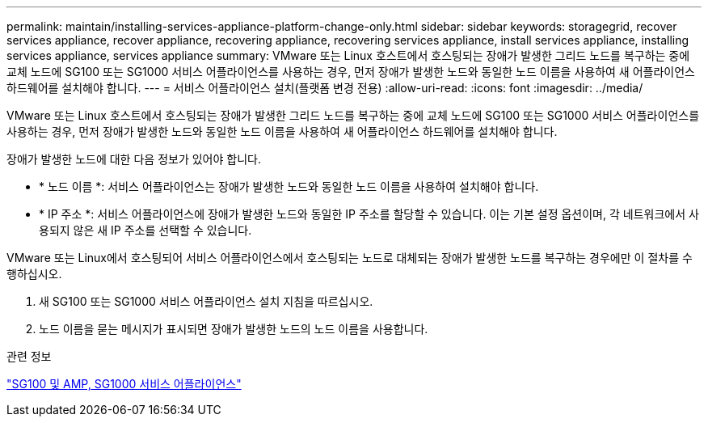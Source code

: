 ---
permalink: maintain/installing-services-appliance-platform-change-only.html 
sidebar: sidebar 
keywords: storagegrid, recover services appliance, recover appliance, recovering appliance, recovering services appliance, install services appliance, installing services appliance, services appliance 
summary: VMware 또는 Linux 호스트에서 호스팅되는 장애가 발생한 그리드 노드를 복구하는 중에 교체 노드에 SG100 또는 SG1000 서비스 어플라이언스를 사용하는 경우, 먼저 장애가 발생한 노드와 동일한 노드 이름을 사용하여 새 어플라이언스 하드웨어를 설치해야 합니다. 
---
= 서비스 어플라이언스 설치(플랫폼 변경 전용)
:allow-uri-read: 
:icons: font
:imagesdir: ../media/


[role="lead"]
VMware 또는 Linux 호스트에서 호스팅되는 장애가 발생한 그리드 노드를 복구하는 중에 교체 노드에 SG100 또는 SG1000 서비스 어플라이언스를 사용하는 경우, 먼저 장애가 발생한 노드와 동일한 노드 이름을 사용하여 새 어플라이언스 하드웨어를 설치해야 합니다.

장애가 발생한 노드에 대한 다음 정보가 있어야 합니다.

* * 노드 이름 *: 서비스 어플라이언스는 장애가 발생한 노드와 동일한 노드 이름을 사용하여 설치해야 합니다.
* * IP 주소 *: 서비스 어플라이언스에 장애가 발생한 노드와 동일한 IP 주소를 할당할 수 있습니다. 이는 기본 설정 옵션이며, 각 네트워크에서 사용되지 않은 새 IP 주소를 선택할 수 있습니다.


VMware 또는 Linux에서 호스팅되어 서비스 어플라이언스에서 호스팅되는 노드로 대체되는 장애가 발생한 노드를 복구하는 경우에만 이 절차를 수행하십시오.

. 새 SG100 또는 SG1000 서비스 어플라이언스 설치 지침을 따르십시오.
. 노드 이름을 묻는 메시지가 표시되면 장애가 발생한 노드의 노드 이름을 사용합니다.


.관련 정보
link:../sg100-1000/index.html["SG100 및 AMP, SG1000 서비스 어플라이언스"]
